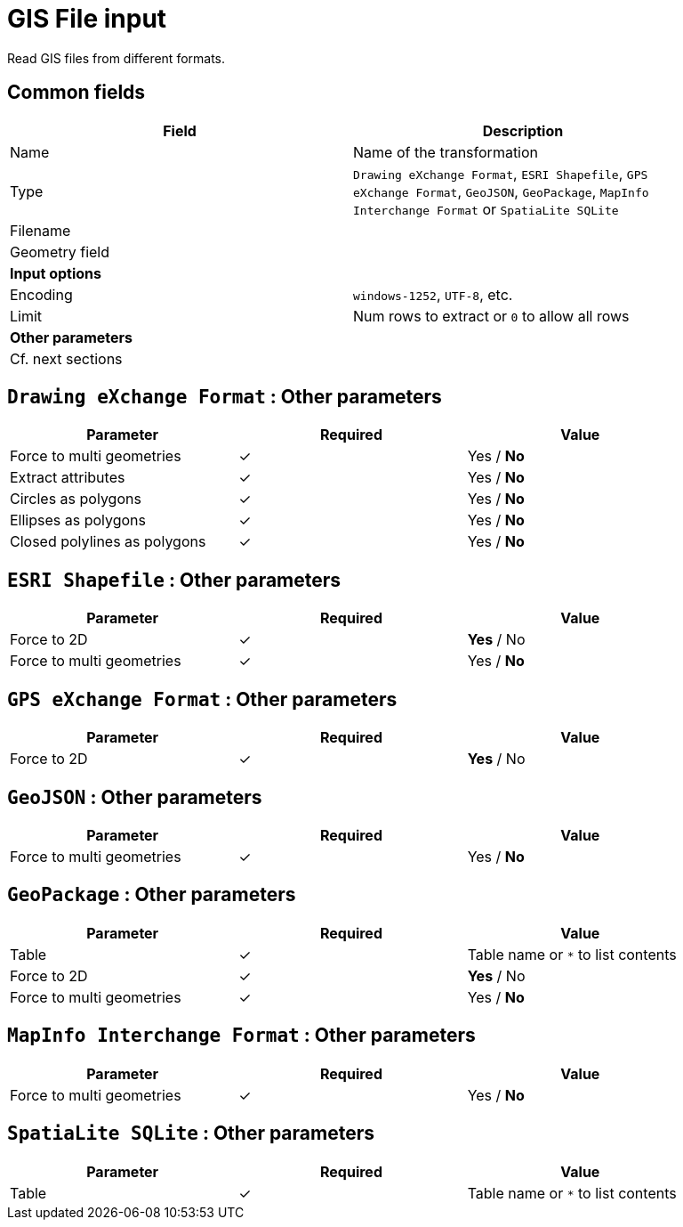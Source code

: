 # GIS File input
Read GIS files from different formats.

## Common fields

[width="90%", options="header"]
|===
|Field | Description
|Name | Name of the transformation
|Type | `Drawing eXchange Format`, `ESRI Shapefile`, `GPS eXchange Format`, `GeoJSON`, `GeoPackage`, `MapInfo Interchange Format` or `SpatiaLite SQLite`
|Filename |
|Geometry field |
2+|**Input options**
|Encoding | `windows-1252`, `UTF-8`, etc.
|Limit | Num rows to extract or `0` to allow all rows
2+|**Other parameters**
2+|Cf. next sections
|===

## `Drawing eXchange Format` : Other parameters

[width="90%", options="header"]
|===
|Parameter | Required | Value
|Force to multi geometries | ✓ | Yes / **No**
|Extract attributes | ✓ | Yes / **No**
|Circles as polygons | ✓ | Yes / **No**
|Ellipses as polygons | ✓ | Yes / **No**
|Closed polylines as polygons | ✓ | Yes / **No**
|===

## `ESRI Shapefile` : Other parameters

[width="90%", options="header"]
|===
|Parameter | Required | Value
|Force to 2D | ✓ | **Yes** / No
|Force to multi geometries | ✓ | Yes / **No**
|===

## `GPS eXchange Format` : Other parameters

[width="90%", options="header"]
|===
|Parameter | Required | Value
|Force to 2D | ✓ | **Yes** / No
|===

## `GeoJSON` : Other parameters

[width="90%", options="header"]
|===
|Parameter | Required | Value
|Force to multi geometries | ✓ | Yes / **No**
|===

## `GeoPackage` : Other parameters

[width="90%", options="header"]
|===
|Parameter | Required | Value
|Table | ✓ | Table name or `*` to list contents
|Force to 2D | ✓ | **Yes** / No
|Force to multi geometries | ✓ | Yes / **No**
|===

## `MapInfo Interchange Format` : Other parameters

[width="90%", options="header"]
|===
|Parameter | Required | Value
|Force to multi geometries | ✓ | Yes / **No**
|===

## `SpatiaLite SQLite` : Other parameters

[width="90%", options="header"]
|===
|Parameter | Required | Value
|Table | ✓ | Table name or `*` to list contents
|===